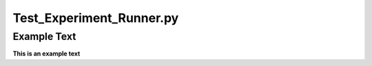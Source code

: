 =========================
Test_Experiment_Runner.py
=========================

Example Text
------------

**This is an example text**